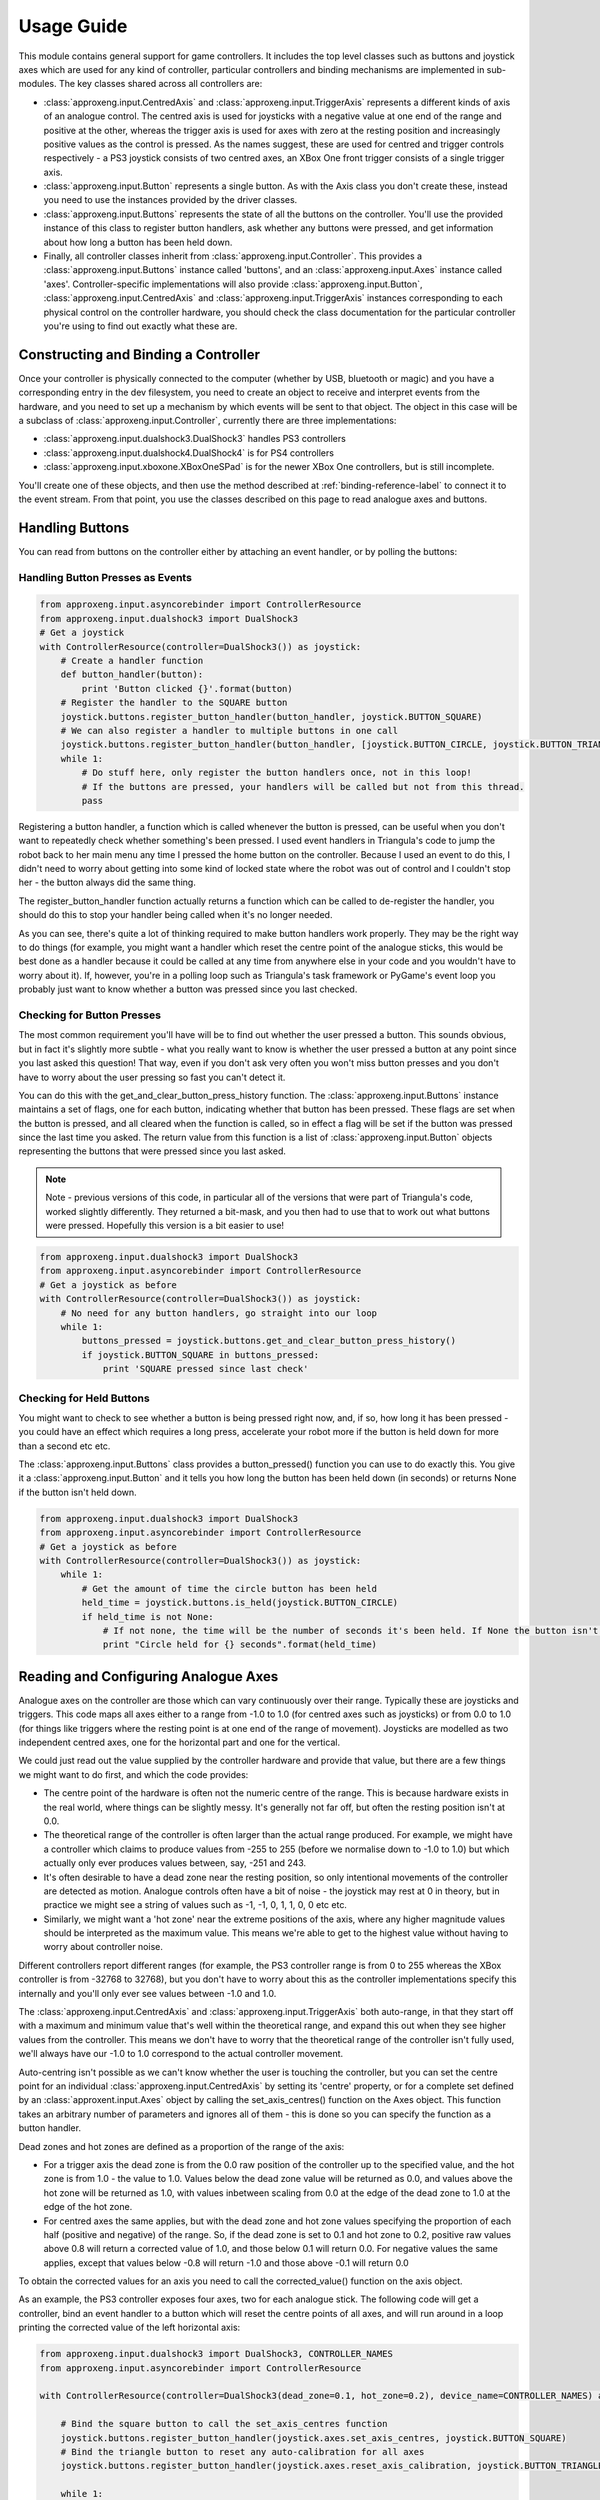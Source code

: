 Usage Guide
===========

This module contains general support for game controllers. It includes the top level classes such as buttons and
joystick axes which are used for any kind of controller, particular controllers and binding mechanisms are implemented
in sub-modules. The key classes shared across all controllers are:

- :class:`approxeng.input.CentredAxis` and :class:`approxeng.input.TriggerAxis` represents a different kinds of axis of
  an analogue control. The centred axis is used for joysticks with a negative value at one end of the range and positive
  at the other, whereas the trigger axis is used for axes with zero at the resting position and increasingly positive
  values as the control is pressed. As the names suggest, these are used for centred and trigger controls respectively -
  a PS3 joystick consists of two centred axes, an XBox One front trigger consists of a single trigger axis.

- :class:`approxeng.input.Button` represents a single button. As with the Axis class you don't create these, instead you
  need to use the instances provided by the driver classes.

- :class:`approxeng.input.Buttons` represents the state of all the buttons on the controller. You'll use the provided
  instance of this class to register button handlers, ask whether any buttons were pressed, and get information about
  how long a button has been held down.

- Finally, all controller classes inherit from :class:`approxeng.input.Controller`. This provides a
  :class:`approxeng.input.Buttons` instance called 'buttons', and an :class:`approxeng.input.Axes` instance called
  'axes'. Controller-specific implementations will also provide :class:`approxeng.input.Button`,
  :class:`approxeng.input.CentredAxis` and :class:`approxeng.input.TriggerAxis` instances corresponding to each physical
  control on the controller hardware, you should check the class documentation for the particular controller you're
  using to find out exactly what these are.

Constructing and Binding a Controller
-------------------------------------

Once your controller is physically connected to the computer (whether by USB, bluetooth or magic) and you have a
corresponding entry in the dev filesystem, you need to create an object to receive and interpret events from the
hardware, and you need to set up a mechanism by which events will be sent to that object. The object in this case will
be a subclass of :class:`approxeng.input.Controller`, currently there are three implementations:

- :class:`approxeng.input.dualshock3.DualShock3` handles PS3 controllers

- :class:`approxeng.input.dualshock4.DualShock4` is for PS4 controllers

- :class:`approxeng.input.xboxone.XBoxOneSPad` is for the newer XBox One controllers, but is still incomplete.

You'll create one of these objects, and then use the method described at :ref:`binding-reference-label` to connect it to
the event stream. From that point, you use the classes described on this page to read analogue axes and buttons.

Handling Buttons
----------------

You can read from buttons on the controller either by attaching an event handler, or by polling the buttons:

Handling Button Presses as Events
*********************************

.. code-block:: python

    from approxeng.input.asyncorebinder import ControllerResource
    from approxeng.input.dualshock3 import DualShock3
    # Get a joystick
    with ControllerResource(controller=DualShock3()) as joystick:
        # Create a handler function
        def button_handler(button):
            print 'Button clicked {}'.format(button)
        # Register the handler to the SQUARE button
        joystick.buttons.register_button_handler(button_handler, joystick.BUTTON_SQUARE)
        # We can also register a handler to multiple buttons in one call
        joystick.buttons.register_button_handler(button_handler, [joystick.BUTTON_CIRCLE, joystick.BUTTON_TRIANGLE])
        while 1:
            # Do stuff here, only register the button handlers once, not in this loop!
            # If the buttons are pressed, your handlers will be called but not from this thread.
            pass

Registering a button handler, a function which is called whenever the button is pressed, can be useful when you don't
want to repeatedly check whether something's been pressed. I used event handlers in Triangula's code to jump the robot
back to her main menu any time I pressed the home button on the controller. Because I used an event to do this, I didn't
need to worry about getting into some kind of locked state where the robot was out of control and I couldn't stop her -
the button always did the same thing.

The register_button_handler function actually returns a function which can be called to de-register the handler, you
should do this to stop your handler being called when it's no longer needed.

As you can see, there's quite a lot of thinking required to make button handlers work properly. They may be the right
way to do things (for example, you might want a handler which reset the centre point of the analogue sticks, this would
be best done as a handler because it could be called at any time from anywhere else in your code and you wouldn't have
to worry about it). If, however, you're in a polling loop such as Triangula's task framework or PyGame's event loop you
probably just want to know whether a button was pressed since you last checked.

Checking for Button Presses
***************************

The most common requirement you'll have will be to find out whether the user pressed a button. This sounds obvious, but
in fact it's slightly more subtle - what you really want to know is whether the user pressed a button at any point since
you last asked this question! That way, even if you don't ask very often you won't miss button presses and you don't
have to worry about the user pressing so fast you can't detect it.

You can do this with the get_and_clear_button_press_history function. The :class:`approxeng.input.Buttons` instance
maintains a set of flags, one for each button, indicating whether that button has been pressed. These flags are set
when the button is pressed, and all cleared when the function is called, so in effect a flag will be set if the button
was pressed since the last time you asked. The return value from this function is a list of
:class:`approxeng.input.Button` objects representing the buttons that were pressed since you last asked.

.. note::

    Note - previous versions of this code, in particular all of the versions that were part of Triangula's code, worked
    slightly differently. They returned a bit-mask, and you then had to use that to work out what buttons were pressed.
    Hopefully this version is a bit easier to use!

.. code-block:: python

    from approxeng.input.dualshock3 import DualShock3
    from approxeng.input.asyncorebinder import ControllerResource
    # Get a joystick as before
    with ControllerResource(controller=DualShock3()) as joystick:
        # No need for any button handlers, go straight into our loop
        while 1:
            buttons_pressed = joystick.buttons.get_and_clear_button_press_history()
            if joystick.BUTTON_SQUARE in buttons_pressed:
                print 'SQUARE pressed since last check'

Checking for Held Buttons
*************************

You might want to check to see whether a button is being pressed right now, and, if so, how long it has been pressed -
you could have an effect which requires a long press, accelerate your robot more if the button is held down for more
than a second etc etc.

The :class:`approxeng.input.Buttons` class provides a button_pressed() function you can use to do exactly this. You give
it a :class:`approxeng.input.Button` and it tells you how long the button has been held down (in seconds) or returns
None if the button isn't held down.

.. code-block:: python

    from approxeng.input.dualshock3 import DualShock3
    from approxeng.input.asyncorebinder import ControllerResource
    # Get a joystick as before
    with ControllerResource(controller=DualShock3()) as joystick:
        while 1:
            # Get the amount of time the circle button has been held
            held_time = joystick.buttons.is_held(joystick.BUTTON_CIRCLE)
            if held_time is not None:
                # If not none, the time will be the number of seconds it's been held. If None the button isn't pressed.
                print "Circle held for {} seconds".format(held_time)

Reading and Configuring Analogue Axes
-------------------------------------

Analogue axes on the controller are those which can vary continuously over their range. Typically these are joysticks
and triggers. This code maps all axes either to a range from -1.0 to 1.0 (for centred axes such as joysticks) or from
0.0 to 1.0 (for things like triggers where the resting point is at one end of the range of movement). Joysticks are
modelled as two independent centred axes, one for the horizontal part and one for the vertical.

We could just read out the value supplied by the controller hardware and provide that value, but there are a few things
we might want to do first, and which the code provides:

- The centre point of the hardware is often not the numeric centre of the range. This is because hardware exists in the
  real world, where things can be slightly messy. It's generally not far off, but often the resting position isn't at
  0.0.

- The theoretical range of the controller is often larger than the actual range produced. For example, we might have a
  controller which claims to produce values from -255 to 255 (before we normalise down to -1.0 to 1.0) but which
  actually only ever produces values between, say, -251 and 243.

- It's often desirable to have a dead zone near the resting position, so only intentional movements of the controller
  are detected as motion. Analogue controls often have a bit of noise - the joystick may rest at 0 in theory, but in
  practice we might see a string of values such as -1, -1, 0, 1, 1, 0, 0 etc etc.

- Similarly, we might want a 'hot zone' near the extreme positions of the axis, where any higher magnitude values should
  be interpreted as the maximum value. This means we're able to get to the highest value without having to worry about
  controller noise.

Different controllers report different ranges (for example, the PS3 controller range is from 0 to 255 whereas the XBox
controller is from -32768 to 32768), but you don't have to worry about this as the controller implementations specify
this internally and you'll only ever see values between -1.0 and 1.0.

The :class:`approxeng.input.CentredAxis` and :class:`approxeng.input.TriggerAxis` both auto-range, in that they start
off with a maximum and minimum value that's well within the theoretical range, and expand this out when they see higher
values from the controller. This means we don't have to worry that the theoretical range of the controller isn't fully
used, we'll always have our -1.0 to 1.0 correspond to the actual controller movement.

Auto-centring isn't possible as we can't know whether the user is touching the controller, but you can set the centre
point for an individual :class:`approxeng.input.CentredAxis` by setting its 'centre' property, or for a complete set
defined by an :class:`approxent.input.Axes` object by calling the set_axis_centres() function on the Axes object. This
function takes an arbitrary number of parameters and ignores all of them - this is done so you can specify the function
as a button handler.

Dead zones and hot zones are defined as a proportion of the range of the axis:

- For a trigger axis the dead zone is from the 0.0 raw position of the controller up to the specified value, and the hot
  zone is from 1.0 - the value to 1.0. Values below the dead zone value will be returned as 0.0, and values above the
  hot zone will be returned as 1.0, with values inbetween scaling from 0.0 at the edge of the dead zone to 1.0 at the
  edge of the hot zone.

- For centred axes the same applies, but with the dead zone and hot zone values specifying the proportion of each half
  (positive and negative) of the range. So, if the dead zone is set to 0.1 and hot zone to 0.2, positive raw values
  above 0.8 will return a corrected value of 1.0, and those below 0.1 will return 0.0. For negative values the same
  applies, except that values below -0.8 will return -1.0 and those above -0.1 will return 0.0

To obtain the corrected values for an axis you need to call the corrected_value() function on the axis object.

As an example, the PS3 controller exposes four axes, two for each analogue stick. The following code will get a
controller, bind an event handler to a button which will reset the centre points of all axes, and will run around in
a loop printing the corrected value of the left horizontal axis:

.. code-block:: python

    from approxeng.input.dualshock3 import DualShock3, CONTROLLER_NAMES
    from approxeng.input.asyncorebinder import ControllerResource

    with ControllerResource(controller=DualShock3(dead_zone=0.1, hot_zone=0.2), device_name=CONTROLLER_NAMES) as joystick:

        # Bind the square button to call the set_axis_centres function
        joystick.buttons.register_button_handler(joystick.axes.set_axis_centres, joystick.BUTTON_SQUARE)
        # Bind the triangle button to reset any auto-calibration for all axes
        joystick.buttons.register_button_handler(joystick.axes.reset_axis_calibration, joystick.BUTTON_TRIANGLE)

        while 1:
            # Loop, printing the corrected value from the left axis
            print joystick.AXIS_LEFT_HORIZONTAL.corrected_value()

